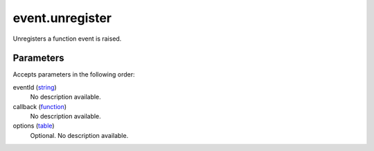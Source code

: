 event.unregister
====================================================================================================

Unregisters a function  event is raised.

Parameters
----------------------------------------------------------------------------------------------------

Accepts parameters in the following order:

eventId (`string`_)
    No description available.

callback (`function`_)
    No description available.

options (`table`_)
    Optional. No description available.

.. _`function`: ../../../lua/type/function.html
.. _`string`: ../../../lua/type/string.html
.. _`table`: ../../../lua/type/table.html
